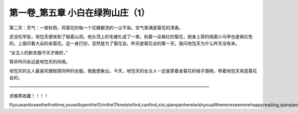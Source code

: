 第一卷_第五章 小白在绿狗山庄（1）
====================================

第二天：天气：一夜秋雨，将菊花的每一个花瓣都洗的一尘不染。空气里满是菊花的清香。

还没吃早饭，地包天便来到了秘密山洞。他头顶上的毛被扎成了一束，别着一朵紫红的菊花，她身上穿的缎面小马甲也是紫红色的，上面印着大朵的金菊花。这一身打扮，显然是为了菊花会。昨天是菊花会的第一天，我问地包天为什么昨天没有来。

“女主人的新衣服今天才做好。”

答非所问永远是地包天的风格。

地包天的主人最喜欢跟她穿同样的衣服。我能想象出，今天，地包天的女主人一定是穿着金菊花的缎子旗袍，带着地包天来逛菊花会的。

――――――――――――――――――――――――――――――――――――――――――――――

求推荐收藏！！！！

Ifyouwanttoseethefirsttime,youwillopenthe!Orinthe17knetstofind,canfind,xixi,qianqianhereIwishyouallthemoreseemorehappyreading,qianqianisnottocontaintheVIPoh,likelywillbeaddedV,butbehindtoqianqianspace,canseefreeoh!!!!!
